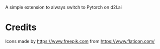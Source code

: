 
A simple extension to always switch to Pytorch on d2l.ai


* Credits

Icons made by https://www.freepik.com from https://www.flaticon.com/
